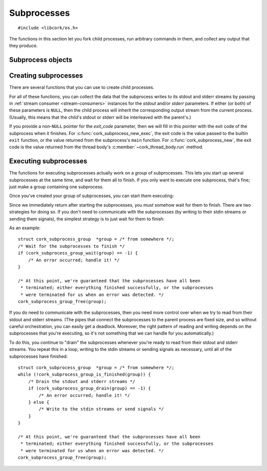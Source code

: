 .. _subprocesses:

************
Subprocesses
************

.. highlight:: c

::

  #include <libcork/os.h>

The functions in this section let you fork child processes, run arbitrary
commands in them, and collect any output that they produce.


Subprocess objects
~~~~~~~~~~~~~~~~~~

.. type:: struct cork_subprocess

   Represents a child process.  There are several functions for creating child
   processes, described below.


.. function:: void cork_subprocess_free(struct cork_subprocess \*sub)

   Free a subprocess.  The subprocess must not currently be executing.


Creating subprocesses
~~~~~~~~~~~~~~~~~~~~~

There are several functions that you can use to create child processes.

.. function:: struct cork_subprocess \*cork_subprocess_new(struct cork_thread_body \*body, struct cork_stream_consumer \*stdout, struct cork_stream_consumer \*stderr, int \*exit_code)

   Create a new subprocess that will execute the *body* callback object.

.. function:: struct cork_subprocess \*cork_subprocess_new_exec(const char \*program, char \* const \*params, struct cork_stream_consumer \*stdout, struct cork_stream_consumer \*stderr, int \*exit_code)

   Create a new subprocess that will execute another program.  *program* should
   either be an absolute path to an executable on the local filesystem, or the
   name of an executable that should be found in the current ``PATH``.  *params*
   should be a parameter array suitable to pass into the program's ``main``
   function.  (It must be ``NULL``\ -terminated, and its first element must be
   the *program*.)

For all of these functions, you can collect the data that the subprocess writes
to its stdout and stderr streams by passing in :ref:`stream consumer
<stream-consumers>` instances for the *stdout* and/or *stderr* parameters.  If
either (or both) of these parameters is ``NULL``, then the child process will
inherit the corresponding output stream from the current process.  (Usually,
this means that the child's stdout or stderr will be interleaved with the
parent's.)

If you provide a non-``NULL`` pointer for the *exit_code* parameter, then we
will fill in this pointer with the exit code of the subprocess when it finishes.
For :c:func:`cork_subprocess_new_exec`, the exit code is the value passed to the
builtin ``exit`` function, or the value returned from the subprocess's ``main``
function.  For :c:func:`cork_subprocess_new`, the exit code is the value
returned from the thread body's :c:member:`~cork_thread_body.run` method.

Executing subprocesses
~~~~~~~~~~~~~~~~~~~~~~

The functions for executing subprocesses actually work on a *group* of
subprocesses.  This lets you start up several subprocesses at the same time, and
wait for them all to finish.  If you only want to execute one subprocess, that's
fine; just make a group containing one subprocess.

.. type:: struct cork_subprocess_group

   A group of subprocesses that will all be executed simultaneously.

.. function:: struct cork_subprocess_group \*cork_subprocess_group_new(void)

   Create a new group of subprocesses.  The group will initially be empty.

.. function:: void cork_subprocess_group_free(struct cork_subprocess_group \*group)

   Free a subprocess group.  This frees all of the subprocesses in the group,
   too.  If you've started executing the subprocesses in the group, you **must
   not** call this function until they have finished executing.  (You can use
   the :c:func:`cork_subprocess_group_is_finished` function to see if the group
   is still executing, and the :c:func:`cork_subprocess_group_abort` to
   terminate the subprocesses before freeing the group.)

.. function:: void cork_subprocess_group_add(struct cork_subprocess_group \*group, struct cork_subprocess \*sub)

   Add the given subprocess to *group*.  The group takes control of the
   subprocess; you should not try to free it yourself.


Once you've created your group of subprocesses, you can start them executing:

.. function:: int cork_subprocess_group_start(struct cork_subprocess_group \*group)

   Execute all of the subprocesses in *group*.  We immediately return once the
   processes have been started.  You can use the
   :c:func:`cork_subprocess_group_drain` and
   :c:func:`cork_subprocess_group_wait` functions to wait for the subprocesses
   to complete.

   If there are any errors starting the subprocesses, we'll terminate any
   subprocesses that we were able to start, set an :ref:`error condition
   <errors>`, and return ``-1``.

   .. note::

      This function is **not** thread-safe.  You cannot execute two groups of
      subprocesses simultaneously.


Since we immediately return after starting the subprocesses, you must somehow
wait for them to finish.  There are two strategies for doing so.  If you don't
need to communicate with the subprocesses (by writing to their stdin streams or
sending them signals), the simplest strategy is to just wait for them to finish:

.. function:: int cork_subprocess_group_wait(struct cork_subprocess_group \*group)

   Wait until all of the subprocesses in *group* have finished executing.  While
   waiting, we'll continue to read data from the subprocesses stdout and stderr
   streams as we can.

   If there are any errors reading from the subprocesses, we'll terminate all of
   the subprocesses that are still executing, set an :ref:`error condition
   <errors>`, and return ``-1``.  If the group has already finished, the
   function doesn't do anything.

As an example::

    struct cork_subprocess_group  *group = /* from somewhere */;
    /* Wait for the subprocesses to finish */
    if (cork_subprocess_group_wait(group) == -1) {
        /* An error occurred; handle it! */
    }

    /* At this point, we're guaranteed that the subprocesses have all been
     * terminated; either everything finished successfully, or the subprocesses
     * were terminated for us when an error was detected. */
    cork_subprocess_group_free(group);


If you do need to communicate with the subprocesses, then you need more control
over when we try to read from their stdout and stderr streams.  (The pipes that
connect the subprocesses to the parent process are fixed size, and so without
careful orchestration, you can easily get a deadlock.  Moreover, the right
pattern of reading and writing depends on the subprocesses that you're
executing, so it's not something that we can handle for you automatically.)

.. function:: bool cork_subprocess_group_is_finished(struct cork_subprocess_group \*group)

   Return whether all of the subprocesses in *group* have finished executing.

.. function:: int cork_subprocess_group_abort(struct cork_subprocess_group \*group)

   Immediately terminate the subprocesses in group.  This can be used to clean
   up if you detect an error condition and need to close the subprocesses early.
   If the group has already finished, the function doesn't do anything.

.. function:: int cork_subprocess_group_drain(struct cork_subprocess_group \*group)

   Check the subprocesses in *group* for any output on their stdout and stderr
   streams.  We'll read in as much data as we can from all of the subprocesses
   without blocking, and then return.  (Of course, we only do those for those
   subprocesses that you provided stdout or stderr consumers for.)

   This function lets you (**TODO: eventually**) pass data into the
   subprocesses's stdin streams, or send them signals, and handle any
   orchestration that's necessarily to ensure that the subprocesses don't
   deadlock.

   If there are any errors reading from the subprocesses, we'll terminate all of
   the subprocesses that are still executing, set an :ref:`error condition
   <errors>`, and return ``-1``.  If the group has already finished, the
   function doesn't do anything.

To do this, you continue to "drain" the subprocesses whenever you're ready to
read from their stdout and stderr streams.  You repeat this in a loop, writing
to the stdin streams or sending signals as necessary, until all of the
subprocesses have finished::

    struct cork_subprocess_group  *group = /* from somewhere */;
    while (!cork_subprocess_group_is_finished(group)) {
        /* Drain the stdout and stderr streams */
        if (cork_subprocess_group_drain(group) == -1) {
            /* An error occurred; handle it! */
        } else {
            /* Write to the stdin streams or send signals */
        }
    }

    /* At this point, we're guaranteed that the subprocesses have all been
     * terminated; either everything finished successfully, or the subprocesses
     * were terminated for us when an error was detected. */
    cork_subprocess_group_free(group);
